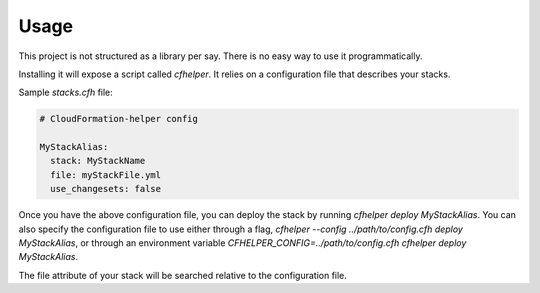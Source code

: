 =====
Usage
=====

This project is not structured as a library per say. There is no easy way to use it programmatically.

Installing it will expose a script called `cfhelper`. It relies on a configuration file that describes your stacks.

Sample `stacks.cfh` file:

.. code-block:: yaml

  # CloudFormation-helper config

  MyStackAlias:
    stack: MyStackName
    file: myStackFile.yml
    use_changesets: false

Once you have the above configuration file, you can deploy the stack by running `cfhelper deploy MyStackAlias`. You can
also specify the configuration file to use either through a flag, `cfhelper --config ../path/to/config.cfh deploy MyStackAlias`,
or through an environment variable `CFHELPER_CONFIG=../path/to/config.cfh cfhelper deploy MyStackAlias`.

The file attribute of your stack will be searched relative to the configuration file.
